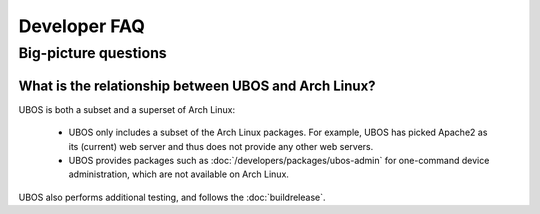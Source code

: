 Developer FAQ
=============

Big-picture questions
---------------------


.. _faq_arch_ubos_rel:

What is the relationship between UBOS and Arch Linux?
^^^^^^^^^^^^^^^^^^^^^^^^^^^^^^^^^^^^^^^^^^^^^^^^^^^^^

UBOS is both a subset and a superset of Arch Linux:

 * UBOS only includes a subset of the Arch Linux packages. For example, UBOS has picked
   Apache2 as its (current) web server and thus does not provide any other web servers.
 * UBOS provides packages such as :doc:`/developers/packages/ubos-admin` for one-command device
   administration, which are not available on Arch Linux.

UBOS also performs additional testing, and follows the :doc:`buildrelease`.
